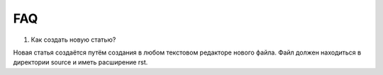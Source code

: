 FAQ
==========
#. Как создать новую статью?

Новая статья создаётся путём создания в любом текстовом редакторе нового файла. Файл должен находиться в директории source и иметь расширение rst.
